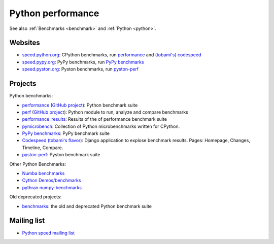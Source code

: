 .. _python-perf:

++++++++++++++++++
Python performance
++++++++++++++++++

See also :ref:`Benchmarks <benchmark>` and :ref:`Python <python>`.

Websites
========

* `speed.python.org <https://speed.python.org/>`_: CPython benchmarks,
  run `performance <http://pyperformance.readthedocs.io/>`_
  and `(tobami's) codespeed <https://github.com/tobami/codespeed/>`_
* `speed.pypy.org <http://speed.pypy.org/>`_: PyPy benchmarks, run
  `PyPy benchmarks <https://bitbucket.org/pypy/benchmarks>`_
* `speed.pyston.org <http://speed.pyston.org/>`_: Pyston benchmarks,
  run `pyston-perf <https://github.com/dropbox/pyston-perf>`_

Projects
========

Python benchmarks:

* `performance <http://pyperformance.readthedocs.io/>`_
  (`GitHub project <https://github.com/python/performance>`_):
  Python benchmark suite
* `perf <http://perf.readthedocs.io/>`_
  (`GitHub project <https://github.com/haypo/perf>`_):
  Python module to run, analyze and compare benchmarks
* `performance_results <https://github.com/haypo/performance_results>`_:
  Results of the of performance benchmark suite
* `pymicrobench <https://github.com/haypo/pymicrobench>`_: Collection
  of Python microbenchmarks written for CPython.
* `PyPy benchmarks <https://bitbucket.org/pypy/benchmarks>`_: PyPy benchmark
  suite
* `Codespeed (tobami's flavor) <https://github.com/tobami/codespeed/>`_:
  Django application to explose benchmark results. Pages: Homepage, Changes,
  Timeline, Compare.
* `pyston-perf <https://github.com/dropbox/pyston-perf>`_: Pyston benchmark
  suite

Other Python Benchmarks:

* `Numba benchmarks <http://numba.pydata.org/numba-benchmark/>`_
* `Cython Demos/benchmarks
  <https://github.com/cython/cython/tree/master/Demos/benchmarks>`_
* `pythran numpy-benchmarks
  <https://github.com/serge-sans-paille/numpy-benchmarks>`_

Old deprecated projects:

* `benchmarks <https://hg.python.org/benchmarks>`_:
  the old and deprecated Python benchmark suite

Mailing list
============

* `Python speed mailing list
  <https://mail.python.org/mailman/listinfo/speed>`_
